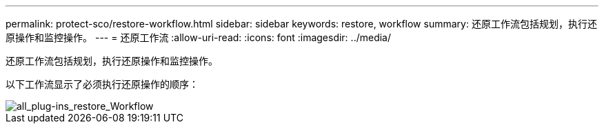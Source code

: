 ---
permalink: protect-sco/restore-workflow.html 
sidebar: sidebar 
keywords: restore, workflow 
summary: 还原工作流包括规划，执行还原操作和监控操作。 
---
= 还原工作流
:allow-uri-read: 
:icons: font
:imagesdir: ../media/


[role="lead"]
还原工作流包括规划，执行还原操作和监控操作。

以下工作流显示了必须执行还原操作的顺序：

image::../media/all_plug_ins_restore_workflow.png[all_plug-ins_restore_Workflow]
